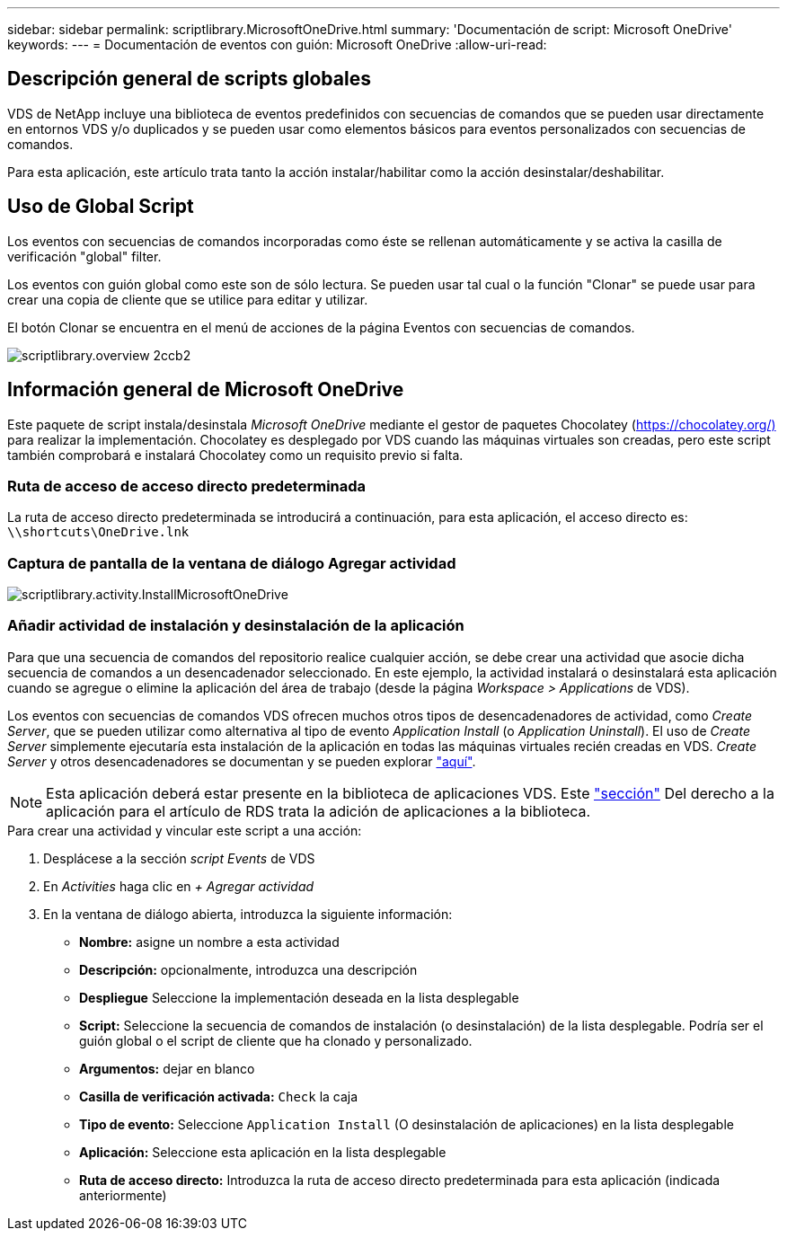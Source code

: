 ---
sidebar: sidebar 
permalink: scriptlibrary.MicrosoftOneDrive.html 
summary: 'Documentación de script: Microsoft OneDrive' 
keywords:  
---
= Documentación de eventos con guión: Microsoft OneDrive
:allow-uri-read: 




== Descripción general de scripts globales

VDS de NetApp incluye una biblioteca de eventos predefinidos con secuencias de comandos que se pueden usar directamente en entornos VDS y/o duplicados y se pueden usar como elementos básicos para eventos personalizados con secuencias de comandos.

Para esta aplicación, este artículo trata tanto la acción instalar/habilitar como la acción desinstalar/deshabilitar.



== Uso de Global Script

Los eventos con secuencias de comandos incorporadas como éste se rellenan automáticamente y se activa la casilla de verificación "global" filter.

Los eventos con guión global como este son de sólo lectura. Se pueden usar tal cual o la función "Clonar" se puede usar para crear una copia de cliente que se utilice para editar y utilizar.

El botón Clonar se encuentra en el menú de acciones de la página Eventos con secuencias de comandos.

image::scriptlibrary.overview-2ccb2.png[scriptlibrary.overview 2ccb2]



== Información general de Microsoft OneDrive

Este paquete de script instala/desinstala _Microsoft OneDrive_ mediante el gestor de paquetes Chocolatey (https://chocolatey.org/)[] para realizar la implementación. Chocolatey es desplegado por VDS cuando las máquinas virtuales son creadas, pero este script también comprobará e instalará Chocolatey como un requisito previo si falta.



=== Ruta de acceso de acceso directo predeterminada

La ruta de acceso directo predeterminada se introducirá a continuación, para esta aplicación, el acceso directo es: `\\shortcuts\OneDrive.lnk`



=== Captura de pantalla de la ventana de diálogo Agregar actividad

image::scriptlibrary.activity.InstallMicrosoftOneDrive.png[scriptlibrary.activity.InstallMicrosoftOneDrive]



=== Añadir actividad de instalación y desinstalación de la aplicación

Para que una secuencia de comandos del repositorio realice cualquier acción, se debe crear una actividad que asocie dicha secuencia de comandos a un desencadenador seleccionado. En este ejemplo, la actividad instalará o desinstalará esta aplicación cuando se agregue o elimine la aplicación del área de trabajo (desde la página _Workspace > Applications_ de VDS).

Los eventos con secuencias de comandos VDS ofrecen muchos otros tipos de desencadenadores de actividad, como _Create Server_, que se pueden utilizar como alternativa al tipo de evento _Application Install_ (o _Application Uninstall_). El uso de _Create Server_ simplemente ejecutaría esta instalación de la aplicación en todas las máquinas virtuales recién creadas en VDS. _Create Server_ y otros desencadenadores se documentan y se pueden explorar link:Management.Scripted_Events.scripted_events.html["aquí"].


NOTE: Esta aplicación deberá estar presente en la biblioteca de aplicaciones VDS. Este link:Management.Applications.application_entitlement_workflow.html#add-applications-to-the-app-catalog["sección"] Del derecho a la aplicación para el artículo de RDS trata la adición de aplicaciones a la biblioteca.

.Para crear una actividad y vincular este script a una acción:
. Desplácese a la sección _script Events_ de VDS
. En _Activities_ haga clic en _+ Agregar actividad_
. En la ventana de diálogo abierta, introduzca la siguiente información:
+
** *Nombre:* asigne un nombre a esta actividad
** *Descripción:* opcionalmente, introduzca una descripción
** *Despliegue* Seleccione la implementación deseada en la lista desplegable
** *Script:* Seleccione la secuencia de comandos de instalación (o desinstalación) de la lista desplegable. Podría ser el guión global o el script de cliente que ha clonado y personalizado.
** *Argumentos:* dejar en blanco
** *Casilla de verificación activada:* `Check` la caja
** *Tipo de evento:* Seleccione `Application Install` (O desinstalación de aplicaciones) en la lista desplegable
** *Aplicación:* Seleccione esta aplicación en la lista desplegable
** *Ruta de acceso directo:* Introduzca la ruta de acceso directo predeterminada para esta aplicación (indicada anteriormente)



